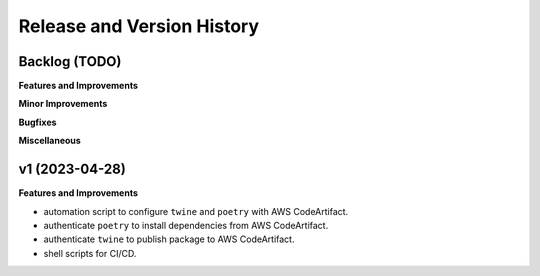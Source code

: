 .. _release_history:

Release and Version History
==============================================================================


Backlog (TODO)
~~~~~~~~~~~~~~~~~~~~~~~~~~~~~~~~~~~~~~~~~~~~~~~~~~~~~~~~~~~~~~~~~~~~~~~~~~~~~~
**Features and Improvements**

**Minor Improvements**

**Bugfixes**

**Miscellaneous**


v1 (2023-04-28)
~~~~~~~~~~~~~~~~~~~~~~~~~~~~~~~~~~~~~~~~~~~~~~~~~~~~~~~~~~~~~~~~~~~~~~~~~~~~~~
**Features and Improvements**

- automation script to configure ``twine`` and ``poetry`` with AWS CodeArtifact.
- authenticate ``poetry`` to install dependencies from AWS CodeArtifact.
- authenticate ``twine`` to publish package to AWS CodeArtifact.
- shell scripts for CI/CD.
